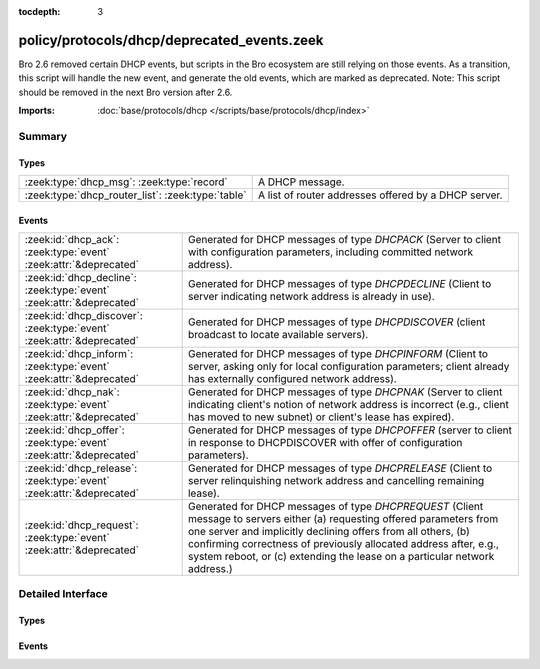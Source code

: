 :tocdepth: 3

policy/protocols/dhcp/deprecated_events.zeek
============================================

Bro 2.6 removed certain DHCP events, but scripts in the Bro
ecosystem are still relying on those events. As a transition, this
script will handle the new event, and generate the old events,
which are marked as deprecated.  Note: This script should be
removed in the next Bro version after 2.6.

:Imports: :doc:`base/protocols/dhcp </scripts/base/protocols/dhcp/index>`

Summary
~~~~~~~
Types
#####
================================================= ====================================================
:zeek:type:`dhcp_msg`: :zeek:type:`record`        A DHCP message.
:zeek:type:`dhcp_router_list`: :zeek:type:`table` A list of router addresses offered by a DHCP server.
================================================= ====================================================

Events
######
===================================================================== ===================================================================================
:zeek:id:`dhcp_ack`: :zeek:type:`event` :zeek:attr:`&deprecated`      Generated for DHCP messages of type *DHCPACK* (Server to client with configuration
                                                                      parameters, including committed network address).
:zeek:id:`dhcp_decline`: :zeek:type:`event` :zeek:attr:`&deprecated`  Generated for DHCP messages of type *DHCPDECLINE* (Client to server indicating
                                                                      network address is already in use).
:zeek:id:`dhcp_discover`: :zeek:type:`event` :zeek:attr:`&deprecated` Generated for DHCP messages of type *DHCPDISCOVER* (client broadcast to locate
                                                                      available servers).
:zeek:id:`dhcp_inform`: :zeek:type:`event` :zeek:attr:`&deprecated`   Generated for DHCP messages of type *DHCPINFORM* (Client to server, asking only for
                                                                      local configuration parameters; client already has externally configured network
                                                                      address).
:zeek:id:`dhcp_nak`: :zeek:type:`event` :zeek:attr:`&deprecated`      Generated for DHCP messages of type *DHCPNAK* (Server to client indicating client's
                                                                      notion of network address is incorrect (e.g., client has moved to new subnet) or
                                                                      client's lease has expired).
:zeek:id:`dhcp_offer`: :zeek:type:`event` :zeek:attr:`&deprecated`    Generated for DHCP messages of type *DHCPOFFER* (server to client in response
                                                                      to DHCPDISCOVER with offer of configuration parameters).
:zeek:id:`dhcp_release`: :zeek:type:`event` :zeek:attr:`&deprecated`  Generated for DHCP messages of type *DHCPRELEASE* (Client to server relinquishing
                                                                      network address and cancelling remaining lease).
:zeek:id:`dhcp_request`: :zeek:type:`event` :zeek:attr:`&deprecated`  Generated for DHCP messages of type *DHCPREQUEST* (Client message to servers either
                                                                      (a) requesting offered parameters from one server and implicitly declining offers
                                                                      from all others, (b) confirming correctness of previously allocated address after,
                                                                      e.g., system reboot, or (c) extending the lease on a particular network address.)
===================================================================== ===================================================================================


Detailed Interface
~~~~~~~~~~~~~~~~~~
Types
#####
.. zeek:type:: dhcp_msg

   :Type: :zeek:type:`record`

      op: :zeek:type:`count`
         Message OP code. 1 = BOOTREQUEST, 2 = BOOTREPLY

      m_type: :zeek:type:`count`
         The type of DHCP message.

      xid: :zeek:type:`count`
         Transaction ID of a DHCP session.

      h_addr: :zeek:type:`string`
         Hardware address of the client.

      ciaddr: :zeek:type:`addr`
         Original IP address of the client.

      yiaddr: :zeek:type:`addr`
         IP address assigned to the client.

   A DHCP message.
   
   .. note:: This type is included to support the deprecated events dhcp_ack,
             dhcp_decline, dhcp_discover, dhcp_inform, dhcp_nak, dhcp_offer,
             dhcp_release and dhcp_request and is thus similarly deprecated
             itself. Use :zeek:see:`dhcp_message` instead.
   
   .. zeek:see:: dhcp_message dhcp_ack dhcp_decline dhcp_discover
                dhcp_inform dhcp_nak dhcp_offer dhcp_release dhcp_request

.. zeek:type:: dhcp_router_list

   :Type: :zeek:type:`table` [:zeek:type:`count`] of :zeek:type:`addr`

   A list of router addresses offered by a DHCP server.
   
   .. note:: This type is included to support the deprecated events dhcp_ack
             and dhcp_offer and is thus similarly deprecated
             itself. Use :zeek:see:`dhcp_message` instead.
   
   .. zeek:see:: dhcp_message dhcp_ack dhcp_offer

Events
######
.. zeek:id:: dhcp_ack

   :Type: :zeek:type:`event` (c: :zeek:type:`connection`, msg: :zeek:type:`dhcp_msg`, mask: :zeek:type:`addr`, router: :zeek:type:`dhcp_router_list`, lease: :zeek:type:`interval`, serv_addr: :zeek:type:`addr`, host_name: :zeek:type:`string`)
   :Attributes: :zeek:attr:`&deprecated`

   Generated for DHCP messages of type *DHCPACK* (Server to client with configuration
   parameters, including committed network address).
   

   :c: The connection record describing the underlying UDP flow.
   

   :msg: The parsed type-independent part of the DHCP message.
   

   :mask: The subnet mask specified by the message.
   

   :router: The list of routers specified by the message.
   

   :lease: The least interval specified by the message.
   

   :serv_addr: The server address specified by the message.
   

   :host_name: Optional host name value. May differ from the host name requested
              from the client.
   
   .. zeek:see:: dhcp_message dhcp_discover dhcp_offer dhcp_request
                dhcp_decline dhcp_nak dhcp_release dhcp_inform
   
   .. note:: This event has been deprecated, and will be removed in the next version.
      Use dhcp_message instead.
   

.. zeek:id:: dhcp_decline

   :Type: :zeek:type:`event` (c: :zeek:type:`connection`, msg: :zeek:type:`dhcp_msg`, host_name: :zeek:type:`string`)
   :Attributes: :zeek:attr:`&deprecated`

   Generated for DHCP messages of type *DHCPDECLINE* (Client to server indicating
   network address is already in use).
   

   :c: The connection record describing the underlying UDP flow.
   

   :msg: The parsed type-independent part of the DHCP message.
   

   :host_name: Optional host name value.
   
   .. zeek:see:: dhcp_message dhcp_discover dhcp_offer dhcp_request
                dhcp_ack dhcp_nak dhcp_release dhcp_inform
   
   .. note:: This event has been deprecated, and will be removed in the next version.
      Use dhcp_message instead.
   
   .. note:: Bro does not support broadcast packets (as used by the DHCP
      protocol). It treats broadcast addresses just like any other and
      associates packets into transport-level flows in the same way as usual.
   

.. zeek:id:: dhcp_discover

   :Type: :zeek:type:`event` (c: :zeek:type:`connection`, msg: :zeek:type:`dhcp_msg`, req_addr: :zeek:type:`addr`, host_name: :zeek:type:`string`)
   :Attributes: :zeek:attr:`&deprecated`

   Generated for DHCP messages of type *DHCPDISCOVER* (client broadcast to locate
   available servers).
   

   :c: The connection record describing the underlying UDP flow.
   

   :msg: The parsed type-independent part of the DHCP message.
   

   :req_addr: The specific address requested by the client.
   

   :host_name: The value of the host name option, if specified by the client.
   
   .. zeek:see:: dhcp_message dhcp_discover dhcp_offer dhcp_request
                dhcp_decline dhcp_ack dhcp_nak dhcp_release dhcp_inform
   
   .. note:: This event has been deprecated, and will be removed in the next version.
      Use dhcp_message instead.
   
   .. note:: Bro does not support broadcast packets (as used by the DHCP
      protocol). It treats broadcast addresses just like any other and
      associates packets into transport-level flows in the same way as usual.
   

.. zeek:id:: dhcp_inform

   :Type: :zeek:type:`event` (c: :zeek:type:`connection`, msg: :zeek:type:`dhcp_msg`, host_name: :zeek:type:`string`)
   :Attributes: :zeek:attr:`&deprecated`

   Generated for DHCP messages of type *DHCPINFORM* (Client to server, asking only for
   local configuration parameters; client already has externally configured network
   address).
   

   :c: The connection record describing the underlying UDP flow.
   

   :msg: The parsed type-independent part of the DHCP message.
   

   :host_name: The value of the host name option, if specified by the client.
   
   .. zeek:see:: dhcp_message dhcp_discover dhcp_offer dhcp_request
                dhcp_decline dhcp_ack dhcp_nak dhcp_release
   
   .. note:: This event has been deprecated, and will be removed in the next version.
      Use dhcp_message instead.
   
   .. note:: Bro does not support broadcast packets (as used by the DHCP
      protocol). It treats broadcast addresses just like any other and
      associates packets into transport-level flows in the same way as usual.
   

.. zeek:id:: dhcp_nak

   :Type: :zeek:type:`event` (c: :zeek:type:`connection`, msg: :zeek:type:`dhcp_msg`, host_name: :zeek:type:`string`)
   :Attributes: :zeek:attr:`&deprecated`

   Generated for DHCP messages of type *DHCPNAK* (Server to client indicating client's
   notion of network address is incorrect (e.g., client has moved to new subnet) or
   client's lease has expired).
   

   :c: The connection record describing the underlying UDP flow.
   

   :msg: The parsed type-independent part of the DHCP message.
   

   :host_name: Optional host name value.
   
   .. zeek:see:: dhcp_message dhcp_discover dhcp_offer dhcp_request
                dhcp_decline dhcp_ack dhcp_release dhcp_inform
   
   .. note:: This event has been deprecated, and will be removed in the next version.
      Use dhcp_message instead.
   
   .. note:: Bro does not support broadcast packets (as used by the DHCP
      protocol). It treats broadcast addresses just like any other and
      associates packets into transport-level flows in the same way as usual.
   

.. zeek:id:: dhcp_offer

   :Type: :zeek:type:`event` (c: :zeek:type:`connection`, msg: :zeek:type:`dhcp_msg`, mask: :zeek:type:`addr`, router: :zeek:type:`dhcp_router_list`, lease: :zeek:type:`interval`, serv_addr: :zeek:type:`addr`, host_name: :zeek:type:`string`)
   :Attributes: :zeek:attr:`&deprecated`

   Generated for DHCP messages of type *DHCPOFFER* (server to client in response
   to DHCPDISCOVER with offer of configuration parameters).
   

   :c: The connection record describing the underlying UDP flow.
   

   :msg: The parsed type-independent part of the DHCP message.
   

   :mask: The subnet mask specified by the message.
   

   :router: The list of routers specified by the message.
   

   :lease: The least interval specified by the message.
   

   :serv_addr: The server address specified by the message.
   

   :host_name: Optional host name value. May differ from the host name requested
              from the client.
   
   .. zeek:see:: dhcp_message dhcp_discover dhcp_request dhcp_decline
                dhcp_ack dhcp_nak dhcp_release dhcp_inform
   
   .. note:: This event has been deprecated, and will be removed in the next version.
      Use dhcp_message instead.
   
   .. note:: Bro does not support broadcast packets (as used by the DHCP
      protocol). It treats broadcast addresses just like any other and
      associates packets into transport-level flows in the same way as usual.
   

.. zeek:id:: dhcp_release

   :Type: :zeek:type:`event` (c: :zeek:type:`connection`, msg: :zeek:type:`dhcp_msg`, host_name: :zeek:type:`string`)
   :Attributes: :zeek:attr:`&deprecated`

   Generated for DHCP messages of type *DHCPRELEASE* (Client to server relinquishing
   network address and cancelling remaining lease).
   

   :c: The connection record describing the underlying UDP flow.
   

   :msg: The parsed type-independent part of the DHCP message.
   

   :host_name: The value of the host name option, if specified by the client.
   
   .. zeek:see:: dhcp_message dhcp_discover dhcp_offer dhcp_request
                dhcp_decline dhcp_ack dhcp_nak dhcp_inform
   
   .. note:: This event has been deprecated, and will be removed in the next version.
      Use dhcp_message instead.
   

.. zeek:id:: dhcp_request

   :Type: :zeek:type:`event` (c: :zeek:type:`connection`, msg: :zeek:type:`dhcp_msg`, req_addr: :zeek:type:`addr`, serv_addr: :zeek:type:`addr`, host_name: :zeek:type:`string`)
   :Attributes: :zeek:attr:`&deprecated`

   Generated for DHCP messages of type *DHCPREQUEST* (Client message to servers either
   (a) requesting offered parameters from one server and implicitly declining offers
   from all others, (b) confirming correctness of previously allocated address after,
   e.g., system reboot, or (c) extending the lease on a particular network address.)
   

   :c: The connection record describing the underlying UDP flow.
   

   :msg: The parsed type-independent part of the DHCP message.
   

   :req_addr: The client address specified by the message.
   

   :serv_addr: The server address specified by the message.
   

   :host_name: The value of the host name option, if specified by the client.
   
   .. zeek:see:: dhcp_message dhcp_discover dhcp_offer dhcp_decline
      	       dhcp_ack dhcp_nak dhcp_release dhcp_inform
   
   .. note:: This event has been deprecated, and will be removed in the next version.
      Use dhcp_message instead.
   
   .. note:: Bro does not support broadcast packets (as used by the DHCP
      protocol). It treats broadcast addresses just like any other and
      associates packets into transport-level flows in the same way as usual.
   


